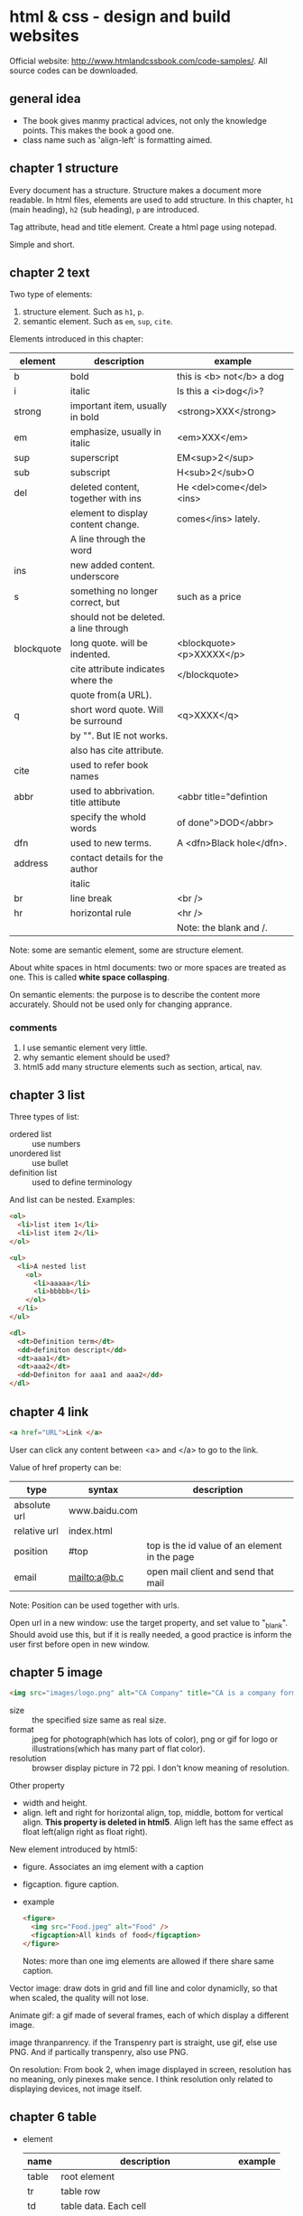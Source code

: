 * html & css - design and build websites
  Official website: http://www.htmlandcssbook.com/code-samples/. All source codes can be downloaded.
** general idea
   - The book gives manmy practical advices, not only the knowledge points. This makes the book a good one.
   - class name such as 'align-left' is formatting aimed.
   
** chapter 1 structure
   Every document has a structure. Structure makes a document more readable. In html files, elements are used to add structure. In this chapter, ~h1~ (main heading), ~h2~ (sub heading), ~p~ are introduced.

   Tag attribute, head and title element. Create a html page using notepad.

   Simple and short.
** chapter 2 text
   Two type of elements:
   1. structure element. Such as ~h1~, ~p~.
   2. semantic element. Such as ~em~, ~sup~, ~cite~.

   Elements introduced in this chapter:
   | element    | description                           | example                   |
   |------------+---------------------------------------+---------------------------|
   | b          | bold                                  | this is <b> not</b> a dog |
   | i          | italic                                | Is this a <i>dog</i>?     |
   |------------+---------------------------------------+---------------------------|
   | strong     | important item, usually in bold       | <strong>XXX</strong>      |
   | em         | emphasize, usually in italic          | <em>XXX</em>              |
   | sup        | superscript                           | EM<sup>2</sup>            |
   | sub        | subscript                             | H<sub>2</sub>O            |
   | del        | deleted content, together with ins    | He <del>come</del><ins>   |
   |            | element to display content change.    | comes</ins> lately.       |
   |            | A line through the word               |                           |
   | ins        | new added content. underscore         |                           |
   | s          | something no longer correct, but      | such as a price           |
   |            | should not be deleted. a line through |                           |
   | blockquote | long quote. will be indented.         | <blockquote><p>XXXXX</p>  |
   |            | cite attribute indicates where the    | </blockquote>             |
   |            | quote from(a URL).                    |                           |
   | q          | short word quote. Will be surround    | <q>XXXX</q>               |
   |            | by "". But IE not works.              |                           |
   |            | also has cite attribute.              |                           |
   | cite       | used to refer book names              |                           |
   | abbr       | used to abbrivation. title attibute   | <abbr title="defintion    |
   |            | specify the whold words               | of done">DOD</abbr>       |
   | dfn        | used to new terms.                    | A <dfn>Black hole</dfn>.  |
   | address    | contact details for the author        |                           |
   |            | italic                                |                           |
   |------------+---------------------------------------+---------------------------|
   | br         | line break                            | <br />                    |
   | hr         | horizontal rule                       | <hr />                    |
   |            |                                       | Note: the blank and /.    |
   |------------+---------------------------------------+---------------------------|
   Note: some are semantic element, some are structure element.
   
   About white spaces in html documents: two or more spaces are treated as one. This is called *white space collasping*.

   On semantic elements: the purpose is to describe the content more accurately. Should not be used only for changing apprance.

*** comments
    1. I use semantic element very little.
    2. why semantic element should be used?
    3. html5 add many structure elements such as section, artical, nav.
** chapter 3 list
   Three types of list:
   - ordered list :: use numbers
   - unordered list :: use bullet
   - definition list :: used to define terminology
     
   And list can be nested.
   Examples:
   #+begin_src html
   <ol>
     <li>list item 1</li>
     <li>list item 2</li>
   </ol>
   
   <ul>
     <li>A nested list
       <ol>
         <li>aaaaa</li>
         <li>bbbbb</li>
       </ol>
     </li>
   </ul>
   
   <dl>
     <dt>Definition term</dt>
     <dd>definiton descript</dd>
     <dt>aaa1</dt>
     <dt>aaa2</dt>
     <dd>Definiton for aaa1 and aaa2</dd>
   </dl>
   #+end_src

** chapter 4 link
   #+begin_src html
   <a href="URL">Link </a>
   #+end_src

   User can click any content between <a> and </a> to go to the link.
   
   Value of href property can be:
   | type         | syntax        | description                                   |
   |--------------+---------------+-----------------------------------------------|
   | absolute url | www.baidu.com |                                               |
   | relative url | index.html    |                                               |
   | position     | #top          | top is the id value of an element in the page |
   | email        | mailto:a@b.c  | open mail client and send that mail           |
   Note: Position can be used together with urls.

   Open url in a new window: use the target property, and set value to "_blank". Should avoid use this, but if it is really needed, a good practice is inform the user first before open in new window.

** chapter 5 image
   #+begin_src html
   <img src="images/logo.png" alt="CA Company" title="CA is a company form USA" />
   #+end_src

   - size :: the specified size same as real size.
   - format :: jpeg for photograph(which has lots of color), png or gif for logo or illustrations(which has many part of flat color).
   - resolution :: browser display picture in 72 ppi. I don't know meaning of resolution.
     
   Other property
   - width and height.
   - align. left and right for horizontal align, top, middle, bottom for vertical align. *This property is deleted in html5*. Align left has the same effect as float left(align right as float right).

   New element introduced by html5:
   - figure. Associates an img element with a caption
   - figcaption. figure caption.
   - example
     #+begin_src html
     <figure>
       <img src="Food.jpeg" alt="Food" />
       <figcaption>All kinds of food</figcaption>
     </figure>
     #+end_src
     Notes: more than one img elements are allowed if there share same caption.
   
   Vector image: draw dots in grid and fill line and color dynamiclly, so that when scaled, the quality will not lose.

   Animate gif: a gif made of several frames, each of which display a different image.

   image thranpanrency. if the Transpenry part is straight, use gif, else use PNG. And if partically transpenry, also use PNG.
     
   On resolution:
   From book 2, when image displayed in screen, resolution has no meaning, only pinexes make sence. I think resolution only related to displaying devices, not image itself.
** chapter 6 table
   - element
     | name  | description                                | example |
     |-------+--------------------------------------------+---------|
     | table | root element                               |         |
     | tr    | table row                                  |         |
     | td    | table data. Each cell                      |         |
     | th    | also table cell, but represent a head cell |         |
     |-------+--------------------------------------------+---------|
     | thead | table head row                             |         |
     | tbody | table body                                 |         |
     | tfoot | table foot row                             |         |
     |       | Note: the above 3 are for long tables      |         |
     Note:
     - th will be displayed bold, centering. td is left align.
     - th can take an attribute ~scope~ to specify it is for ~row~ or ~col~.
       
   - attributes
     - td, th
       | name    | descrition               | example          |
       |---------+--------------------------+------------------|
       | colspan | column number for a cell | <td colspan="2"> |
       | rowspan | row number for a cell    | <td rowspan="3"> |
       
   - deprecated attributes
     | name        | description                | example                  |
     |-------------+----------------------------+--------------------------|
     | width       | on a table, the width      | <table width="400"       |
     | cellpadding | like pading for an element |                          |
     | cellspacing | like margin for an element |                          |
     | border      | border width               | <table border="2"        |
     | bgcolor     | background color           | <table bgcolor="#aabbcc" |
     Note: 
     - all above value's unit is pinxl
     - use css instead of these attributes for new websites
   - example
     #+begin_src html :tangle table_example.html
     <!DOCTYPE html>
     <head>
       <title>Table</title>
       <style>
         /* achieve <table border="1">*/
         table, td, th {
         border: 1px solid;
         }
       </style>
     </head>
     <body>
       <table>
         <tr>
           <th></th>
           <th>Mon</th>
           <th>Tus</th>
           <th>Wen</th>
           <th>Thu</th>
           <th>Fri</th>
           <th>San</th>
           <th>Sun</th>
         </tr>
         <tr>
           <th>8:00-9:30</th>
           <td rowspan="2">Math</td>
           <td>English</td>
           <td>History</td>
           <td>Physicics</td>
           <td>Chemistry</td>
           <td rowspan="4">Play</td>
           <td rowspan="4">Play</td>
         </tr>
         <tr>
           <th>10:00-11:30</th>
           <td>English</td>
           <td>History</td>
           <td>Physicics</td>
           <td>Chemistry</td>
         </tr>
         <tr>
           <th>14:00-15:30</th>
           <td>Math</td>
           <td>English</td>
           <td>History</td>
           <td>Physicics</td>
           <td>Chemistry</td>
         </tr>
         <tr>
           <th>16:00-17:30</th>
           <td>Math</td>
           <td>English</td>
           <td>History</td>
           <td>Physicics</td>
           <td>Chemistry</td>
         </tr>
         <tr>
           <th>19:00-21:30</th>
           <td colspan="7"> Self study</td>
         </tr>
       </table>
     </body>
     #+end_src
** chapter 7 form
   - points
     - difference between ~button~ element and ~input submit~ or ~input image~. ~button~ allow more flexiable apperance of a summit button, because the apperance is done by the html codes insides the element. While ~input submit~ or ~input image~ are all empty element, so the apperance is fixed.
     - difference between radio button and selection list. They have same function. Use radio button when the selection number is small(so that user can see all at a glance), otherwise use selection list.
   - elements
     | name           | desription                                 | example |
     |----------------+--------------------------------------------+---------|
     | form           |                                            |         |
     | input text     | plain text                                 |         |
     | input password | password, will not shown                   |         |
     | input radio    | radio button. Can only select one          |         |
     | input checkbox | checkbox. Can select many                  |         |
     | input submit   | submit button of the form. value attribute |         |
     |                | specify the displayed text                 |         |
     | input image    | submit button but display an image         |         |
     | button         | submit button but display any data         |         |
     | select         | selection list. Has many option element    |         |
     | textarea  | multiple line input                        |         |
     | fieldset       | used to group many input control in a      |         |
     |                | large form                                 |         |
     | legend         | legend for a fieldset            |         |
     | label          | the label for an input control             |         |
     Notes:
     - button, label, select, textarea, caption are non emepty element, all other are empty.
     - broswer will draw a border for each fieldset.

   - attributes
     - form
       | name   | descrition                                 | example |
       |--------+--------------------------------------------+---------|
       | action | the url that this form will be sent to     |         |
       | method | get or post. Use post when 1. secure data; |         |
       |        | 2. very long data                          |         |

     - textarea
       | name | descrition                    | example |
       |------+-------------------------------+---------|
       | cols | column number of the textarea |         |
       | rows | row number                    |         |

     - input text
       | name      | descrition                                      | example                  |
       |-----------+-------------------------------------------------+--------------------------|
       | size      | the length of the input text in character count | seems this is deprecated |
       | maxlength | the maximum character that can be inputted      |                          |

   - on label
     - each input control should has a label element, which is used to describe the meaning of that input control. And it also helps the eye impaired to use the form.
     - position of the label.
       - left or above: input text, input area, select list, password
       - right: radio, checkbox
     - method of associating a label with an input control
       - the label element wrap the input control
       - use the ~for~ attribute of label element, the value is the ~id~ attribute of the target input control.
   - on html5 element
     html5 add some input type, and add validation of the data, such as an email, a url.
   - example
     #+begin_src html :tangle form_example.html
     <!DOCTYPE html>
     <head>
       <title>Form</title>
     </head>
     <body>
       <form action="aaa.html" method="get">
         <fieldset>
           <legend> Your Details:</legend>
           <label>Name:<input type="text" name="name" size="60" required="required"/></label> <br />
           <label>Email:<input type="email" name="email" size="60" required="required"/></label> <br />
         </fieldset>
         <fieldset>
           <legend> Your Review:</legend>
           <p>
             <label>How did you hear about us?
               <select name="how">
                 <option value="google">Google</option>
                 <option value="newspaper">Newspaper</option>
                 <option value="tv">TV</option>
               </select>
             </label>
           </p>
           <p>
             Would you visit again?<br />
             <label> <input type="radio" name="visit" value="yes" checked="checked"> Yes</label>
             <label> <input type="radio" name="visit" value="no"> No</label>
             <label> <input type="radio" name="visit" value="maybe"> Maybe</label>
           </p>
           <p>
             <label>Comments:<br />
               <textarea name="comments" rows="3" cols="70"></textarea>
             </label>
           </p>
           <label><input type="checkbox" name="signup" value="signup" checked="checked">
             Sign me up for email updatas
           </label > <br />

           <input type="submit" value="Submit review">
         </fieldset>
       </form>
     </body>
     #+end_src
     Note:
     - use <p> for some elements. They are really some paragraph
     - legend not need a <br>

** chapter 8 extra markup
   - toc
     - indicate html version
       - representation elements in html4 are deleted, such as 
         - center: center a text
         - strike: put a line through a text
         - font: set font
         They can all be achieved by CSS.
       - ~<!DOCTYPE html>~ for html 5
       - ~<!DOCTYPE html PUBLIC
           "" ".....dtd">~ for html 4
         
     - add comments
       ~<!-- comment goes here -->~
     - global attributes
       - id. unique elemnts.
       - class. a group of similar elements.
       The two elemtns are maily use for set different apprance 
     - grouping elements
       - grouping elements in a block
         By use of div elements. The content of div elements will start on a new line, but other than this it will make no difference to the presentation of the page.

       - grouping elements inline
         By use of span. span is the inline equivalent of div. People use span mainly for control the appearence of the content. span element can contain other inline elements.
     - embeded a html page in a html page using iframe
       Using the iframe elememnt(inline frame). Attributes:
       - src :: the url of the target page
       - width :: the width in pixels
       - height :: the height in pixels
     - add info by meta element
       set key value pairs for this page. Typical ones are:
       | name        | content  | description                                           |
       | description |          | the description of this page, at most 155 characters. |
       |             |          | used by search engine. Sometimes it will also be      |
       |             |          | displayed in result of SE.                            |
       | keywords    |          | seperated by comma. No has little effect on SEO       |
       | robots      | noindex  | this page should not be added to search result        |
       |             | nofollow | this page can be added but not the pages it links to  |
       
       | http-equiv | content                       | description                               |
       |------------+-------------------------------+-------------------------------------------|
       | author     |                               | the author of the page                    |
       | pragma     | no-cache                      | prevent the browser from caching the page |
       | expires    | Sun, 07 Aug 2016 16:33:07 GTM | When the page will expires(so that cached) |
       |            |                               | should be updated                          |
       
       examples:
       #+begin_src html
       <meta name="description" content="Books on programming" />
       <meta name="keywords" content="book, programming" />
       <meta name="robots" content="noindex" />
       <meta http-equiv="author" content="Astropeak" />
       <meta http-equiv="pragma" content="no-cache" />
       <meta http-equiv="expires" content "Sun, 07 Aug 2016 16:00:00 GTM" />
       #+end_src

     - insert special characters, such as copyright, <.
       Search ~escape codes~. some examples:
       | code    | represent char |
       |---------+----------------|
       | &lt;    | <              |
       | &gt;    | >              |
       | &amp;   | &              |
       | &quot;  | "              |
       | &copy;  | copyright sign |
       | &reg;   | register sign  |
       | &trade; | trademark sign |
       | &times; | X              |
       | &divide | divide sign    |
** chapter 9 flash, video and audio
   - An code example that plays flash file
     #+begin_src html :tangle flash_test.html
     <!DOCTYPE html>
     <head>
       <script type="text/javascript" src="./html&css--design-and-build-websites/swfobject.js"> </script>
       <script type="text/javascript">
         swfobject.embedSWF("./html&css--design-and-build-websites/Car-speakers-590x90.swf", "car", "590", "90", "8.0.0");
       </script>
     </head>
     <body>
       <div id="car"><p>Your browser doesn't support flash.</p></div>
     </body>
     #+end_src
     Notes:
     - swfobject's github officail page says flash is dead, the project was not maintained any more and the developers moved to other project. So no need to try it anymore I think.
     - At first I wrote "test/javascript" mistakenly, so the code not works.
   - reasons for why flash will dead
     - In 2005, many js library(such jquery, prototype) created that supporting making simple animation
     - In 2007, apple's iphone doesn't support flash
     - In 2008, html5 support playing video or audio using video or audio element
     - flash can't be used by disabled.
*** TODO practice this latter
    - Note taken on [2016-08-08 Mon 15:42] \\
      to page 212
    - State "TODO"       from ""           [2016-08-08 Mon 15:42]

       
       
   
** chapter 10 introducing CSS
   - browser quirks or CSS bug
     - Some browser may display an element unexpected.
     - Cross browser testing is a good way to find this type of problems. If an element displays abnormal in one browser while OK in all other browsers, then it must the bug of that browser. Cross browser testing tools:
       - browsercam.com
       - browserlab.adobe.com
       - browsershots.org
       - CrossBrowserTesting.com
     - two websites on this topic
       - PositionIsEverything.net. Lots of artical on this website.
       - QuirksMode.org :: This website list if css property, selectors are supported by many browser(different version). Quite comprehensive. Over 16 years old. And also has a js section(the author claimed it is the largest section) that describe practical js knowledge. Such as object detection ~http://quirksmode.org/js/support.html~
   - css inheritance
     - use ~inherit~ as property's value to inherit it from parent element
     - Some property will inherit value from parent, some will not.
   - cascade rule
     - last rule. last rule will overide former one.
     - specificity. More specific a selector, the higher priority.
     - IMPORTANT. ~!important~ decorator will make the rule the highest priority.
       
** chapter 11 color
   - color terminology
     #+begin_src css
     red #ff0000
     green #00FF00 rgb(0,255,0)
     blue #0000FF
     #+end_src
     Why green is different?

   - contrast
     - Too high or too low contrast will all make the text hard to read
     - for reversed out text, larger line height and big font weight make it easier to read.
     - contrast check tool: https://snook.ca/technical/colour_contrast/colour.html#fg=000000,bg=AEAEAE. The page will calculate two value, which should pass the threshhold.
   - select single element by assigning "class" such as "one", "two".
   - HSL color
     - hue: a color in color circle. 0-360. 0 is red, 120 is green, 240 is blue.
     - saturation: ammount of grey. 0%-100%. the larger, the bright-coloured.
     - lightness: the ammount of white or black. 0-100. 0% is black, 100% is white, 50% is normal.
     - examples
       #+begin_src css
       hsl(0,100,100) = rgb(255,0,0)
       #+end_src
   - opacity
     - rgba
     - hsla
     - for browser that not support a, use rgb as fallback to rgba.
       #+begin_src css
       p {
           color: rgb(255,0,0);
           color: rgba(255,0,0,0.5);
       }
       #+end_src
** chapter 12 text
   - typeface
     - Five typefaces and some font names of that type
       - serif. Georgia, Times, Times New Roman. 
       - sans-serif. Arial, Verdana, Helvetica.
       - monospace. Courier, Courier New.
       - cursive. Comic Sans MS, Monotype Corsiva.
       - fantacy. Impact, Haettenschweiler.
     - browsers are supposed to supported at least one font for all five typefaces.
     - At most 3 font type in one page considered good.
   - font-family peroperty is used to set typeface, its value is a font stack(a list of font seperated by comma). If first font is not installed in the browser, then the second will be tried. Examples:
     #+begin_src css
     body {
         font-family: Georgia, "Times New Roman", Serif;
     }
     #+end_src
     Notes:
     - If there are spaces in font type name, then font name should be encolsed in "".
     - Put a generic font type such as 'Serif', 'Sans-Serif' in case all ahead font are not installed.
   - other property of a font except type
     - weight. [Light, Medium, Bold, Black]. Specify the stroke width.
     - style. [Normal, Italic, Oblique]. Oblique is put Normal on an angle.
     - stretch. [Condensed, Regular, Extended]. The width of character.
   - font scale. 8pt, 9, 10, 11, 12, 14, 18, 24, 36, 48, 60, 72. Developed 400 years ago and changed little.
     - two common font scale scheme for a webpage.
       | element | scheme 1 | scheme 2 | comment    |
       |---------+----------+----------+------------|
       | h1      | 24px     | 32px     | 2 times    |
       | h2      | 18px     | 24px     | 1.5 times  |
       | h3      | 14px     | 18px     | 2px larger |
       | body    | 12px     | 16px     | base       |
   - use a new font. @font-face
     #+begin_src css
     /* define the font */
     @font-face {
       font-family:"Name of the new font";
       src:url("./aa/bb.eot");
     }
     
     /* use the font */
     h1 {
         font-family:"Name of the new font";
     }
     #+end_src
     - font formats: eot, woff, tty, svg. Different support different font formats. So all formats should be provided.
   - many propertys
     | name            | description                          | example              |
     |-----------------+--------------------------------------+----------------------|
     | font-weight     |                                      |                      |
     | font-style      | normal, italic, oblique              |                      |
     | text-transform  | lowercase, uppercase, capitalize     |                      |
     | text-decoration | underline, overline, line-through    |                      |
     | line-height     |                                      |                      |
     | align           | left, right, center, justify         |                      |
     | vertical-align  | top, middle, bottom                  | only works on inline |
     |                 |                                      | element              |
     | text-indent     | can use negetive value, and can      |                      |
     |                 | be used to hide elements but still   |                      |
     |                 | let the element in the page          |                      |
     | letter-spacing  | When use UPPERCASE letters,          |                      |
     |                 | increase this makes more readable    |                      |
     | word-spacing    | default value is 0.2em.              |                      |
     | text-shadow     | left/right offset, top/bottom offset | 2px -3px #aaaaaa     |
     |                 | blur size, color                     | 1px 1px 2px #888888  |
   - pseudo element
     | name          | description                    | example        |
     |---------------+--------------------------------+----------------|
     | :first-letter | The first letter of an element | p:first-letter |
     | :first-line   | The first line of an element   | p:first-line   |
     pseudo element acts like there are a real element that can be styled.
   - pseudo class
     | name     | description                 | example |
     |----------+-----------------------------+---------|
     | :link    | for link not visited        |         |
     | :visited | for link visited            |         |
     | :hove    | when hovering on an element |         |
     | :focus   | when focus is on an element |         |
     | :active  | when a button is clicked    |         |
     note:
     - should appear in order
     - the first two are only for link(a) elements, the other are for all elements
   - attributes selector
     | name      | description                               | example         |
     |-----------+-------------------------------------------+-----------------|
     | exisence  | the attribute exists                      | p[class]        |
     | equal     | the attribute euquals to given value      | p[class="dog"]  |
     | space     | the value exists in list of space         | p[class~="dog"] |
     |           | seperated attribute                       |                 |
     | prefix    | the attribute' beginnig part is the value | p[class^="dog"] |
     | suffix    | the attribute' ending part is the value   | p[class$="dog"] |
     | substring | the attribute contains the value          | p[class*="aa"]  |
   - example
     #+begin_src html :tangle text_test.html
     <!DOCTYPE html>
     <head>
       <title>text_test</title>
       <style>
         body {
         font-size:12px;
         font-family:sans-serif;
         }
         h1 {
         font-size:24px;
         text-transform:capitalize;
         text-shadow:2px 2px 3px #000000;
         color:#008888;
         font-family:serif;
         }
         h2{
         font-size:18px;
         color:#008888;
         font-family:serif;
         text-transform:capitalize;
         }
         p.credit{
         text-transform:uppercase;
         color:#008888;
         letter-spacing:0.1em;
         word-spacing:0.2em;
         }
         p.intro:first-line{
         font-weight:bold;
         }
         p>span.keyword{
         color:#008888;
         }
         p.author{
         font-style:italic;
         text-align:right;
         }
       </style>
     </head>
     <body>
       <h1>briards</h1>
       <p class="credit">A heart wrapperd in fru</p>
       <p class="intro">The <span class="keyword">briard</span>, this is a bood for list evaluation. If you want to create3 a file.</p>
       <h2>breed history</h2>
       <p>The braiars, This buffer is for notes you don't want to save, and for Lisp evaluation. ;; If you want to create a file, visit that file with C-x C-f, ;; then enter the text in that file's own buffer.
       </p>
       <p class="author">by Ive Ducket</p>
     </body
     #+end_src
     note
     - in the original example, h2 is h3, and first p is h2. and h2's font-size is smaller than h3's. This is strange.
     - use class to indentify element instead of id. WHy?
      
** chapter 13 box
   - summary
     - width, height. If em used, it is relative to the containing text
     - centering a box. set a width, and set left and right margin to auto. For IE6 parent box's text-align should be set to center also.
     - padding, margin, border.
     - border/margin claspe. If one box in on top of another, then only one border will be shown.
     - display. none, inline, blox, inline-box
     - visibility. hidden, visible
     - overflow. hidden, scrool
     - ie6 box model quirk. It will treat box as bordered box by default. Given a DOCTYPE to fix this.
     - border-image. The image will be splited to 9 pieces. repeat, strench.
     - border-shadow. Much like text-shadow
     - border-radius. You can set horizontal and vertical values seperately.
   - example
     #+begin_src html :tangle box_example.html
     <!DOCTYPE html>
     <head>
       <title>box_example</title>
       <style>
         body {
         border:3px double #888888;
         font-size:16px;
         min-width:550px;
         font-family: "Courier New";
         }
         #wrapper{
         width:80%;
         min-width:500px;
         max-width:900px;
         margin:0 auto;
         }
         h1 {
         text-transform:uppercase;
         text-align:center;
         line-height:60%;
         }
         h1 .one{
         font-size:16px;
         color:#888888;
         }
         h1 .two{
         font-size:32px;
         letter-spacing:0.1em;
         }
         h1 .three{
         font-size:16px;
         color:#888888;
         letter-spacing:0.18em;
         }
         
         .nav {
         border-top:3px solid #000000;
         border-bottom:2px solid #888888;
         text-transform:uppercase;
         padding:0;
         }
         li {
         display:inline-block;
         width:20%;
         text-align:center;
         padding:1em 0;
         margin:0 0;
         }
         img{
         margin:0;
         width:33.33%;
         }
         p.description{
         text-align:center;
         }
       </style>
     </head>
     <body>
       <div id="wrapper">
         <h1><span class="one">the</span><br />
           <span class="two">analog</span><br />
           <span class="three">specialists</span>
         </h1>
         <ul class="nav">
           <li>home</li><li>for sale</li><li>repairs</li><li>about</li><li>contact</li>
         </ul>
     
         <img src="a1.jpeg"><img src="a2.jpeg"><img src="a3.jpeg">
     
         <p class="description">We specialise in the sales and repair of classic keyboards, in particular the Fendar Rhodes, Wulizer EP200, Hobner Clavnet.
         <p>
       </div>
     </body>
     #+end_src
     Note:
     - for inline element(such as img, li with dispaly set to inline-block), there will be a margin between elements event the margin is set to 0. This is because there are whitespace between the elements in html file. Can be fixed by removing the whitespaces(both space, tab and newline).

     - TODO read the source code given by the book.
** chapter 14 lists, tables and forms
*** lists
    | property            | description      | value                                  |
    |---------------------+------------------+----------------------------------------|
    | list-style-type     | the bullet type. | for ul: none, circle, squre, disc      |
    |                     |                  | for ol: decimal, decimal-leading-zero  |
    |                     |                  | , lower-alpha, upper-alpha, low-roman, |
    |                     |                  | upper-roman                            |
    | list-style-image    | image bullet     | url("image/a.png")                     |
    | list-style-position | if the bullet is | inside(default value)                   |
    |                     | in or out the    | outside                                |
    |                     | text box         |                                        |
    | list-style          | the shorthand    | define the above three property in     |
    |                     |                  | any order                              |
*** tables
    | property         | description                | value               |
    |------------------+----------------------------+---------------------|
    | width            | table width                |                     |
    | height           | table height               |                     |
    | border           | border                     |                     |
    | border-bottom    |                            |                     |
    | border-top       |                            |                     |
    | background-color | background-color           |                     |
    | text-align       | alignment for text         |                     |
    | padding          | padding for table cell     |                     |
    | text-transform   |                            |                     |
    | letter-spacing   |                            |                     |
    | font-size        |                            |                     |
    | :hover           |                            |                     |
    | empty-cells      | show or hide empty cells   | show, hide, inherit |
    |                  | border                     |                     |
    | border-spacing   | space between cells. If    |                     |
    |                  | use two value, horizental  |                     |
    |                  | and vertical               |                     |
    | border-collapse  | if borders of ajacent cell | collapse, seperate  |
    |                  | should be collapsed.       |                     |
    
    Guildlines on how to make tables look clean and easy to follow:
     - give cells padding. Then contents of cells will not touch a border.
     - distinguish headings. bold, uppercase, border on heading cells.
     - shade alternate rows. Different color for every other row.
     - align numbers to right. So that large numbers are clearly distinguished
*** forms
    - align input field. Give a width to label and align to right. The author also use float, but I don't know why(TODO: find the reason).
    - input text background-image. display an image on one side of the input text.
    - filedset and legend style. Can use command property on these elements.
*** example
    #+begin_src html :tangle list_table_form_example.html
    <!DOCTYPE html>
    <head>
      <title>list_table_form_example</title>
      <style>
    
        ul {
        list-style-image:url("./html&css--design-and-build-websites/html-and-css-book-code-0915/html-and-css-book-code-0915/chapter-14/images/icon-plus.png");
        }
        table, tr,th,td {
        border:1px solid #666666;
        border-collapse:collapse;
        }
        th, td{
        padding:8px 6px;
        }
        table {
        border-collapse:seperate;
        border-radius:10px;
        }
        tr:nth-child(odd) {
        background-color:#aaaadd;
        }
        tr:nth-child(even) {
        background-color:#ccccee;
        }
        tr:nth-child(1) {
        background-color:#8888DD;
        color:white;
        border-bottom:4px solid #6666EE;
        }
        form .title{
        width:9em;
        display:inline-block;
        line-height:2em;
        }
        form {
        width:22em;
        }
        fieldset{
        border-radius: 5px;
        }
        legend{
        font-style:italic;
        }
      </style>
    </head>
    <body>
      <h1>Peroty Workshops</h1>
      <p>We will conduction...</p>
      <p>Please not that the following ... </p>
      <ul>
        <li>A Pertric Perspective</li>
        <li>Walt Winterman at War</li>
        <li>Found poems and outside poretry</li>
      </ul>
      <table>
        <tr>
          <th></th>
          <th>New Youk</th>
          <th>Chikago</th>
          <th>Sanfransisco</th>
        </tr>
        <tr>
          <th>A Perotectic Persperctive</th>
          <td>San, 4 Feb 2012<br />11am-2pm</td>
          <td>San, 4 Feb 2012<br />11am-2pm</td>
          <td>San, 4 Feb 2012<br />11am-2pm</td>
        </tr>
        <tr>
          <th>A Perotectic Persperctive</th>
          <td>San, 4 Feb 2012<br />11am-2pm</td>
          <td>San, 4 Feb 2012<br />11am-2pm</td>
          <td>San, 4 Feb 2012<br />11am-2pm</td>
        </tr>
        <tr>
          <th>A Perotectic Persperctive</th>
          <td>San, 4 Feb 2012<br />11am-2pm</td>
          <td>San, 4 Feb 2012<br />11am-2pm</td>
          <td>San, 4 Feb 2012<br />11am-2pm</td>
        </tr>
        <tr>
          <th>A Perotectic Persperctive</th>
          <td>San, 4 Feb 2012<br />11am-2pm</td>
          <td>San, 4 Feb 2012<br />11am-2pm</td>
          <td>San, 4 Feb 2012<br />11am-2pm</td>
        </tr>
      </table>
      
      <form>
        <fieldset>
          <legend>Register your interest</legend>
          <label><span class="title">
              Your name:</span><input name="name" type="text"></label> <br />
          <label><span class="title">
              Your email:</span><input name="email" type="email"></label> <br />
          <label><span class="title">
              Your colsest center:</span>
            <select name="center">
              <option value="NewYork">New York</option>
              <option value="chicago">Chicago</option>
          </select></label>
          <p><span class="title">
              Are you a member?</span>
            <label> <input name="member" type="radio" value="yes">Yes</label>
            <label> <input name="member" type="radio" value="no">No</label>
          </p>
                </body
    #+end_src
    TODO: the table border radius can't work.
    TODO: the input box doesn't align correctly.
    
** chapter 15 layout
   - Summary
     - element position. the ~position~ property. Values are ~static~ (defaunt value), ~relative~, ~absolute~, ~fixed~. The ~float~ property, values are ~left~, ~right~.
       - A bug using ~float~. If an element's chilren are all floating boxes, then its height will be 0 no matter what height chirdren elements have. Fixed by adding two rules to this element.
         #+begin_src css
         overflow:auto;
         width:100%;
         #+end_src
     - screen resolution. Width: 960-1000 pixels, height: 570-600 pixels. 'fold space'. The visible area without scrolling has large impact on the vistor's decision.
     - fixed and lyquid layout. The first use pixels, the second use percentage. Both have advantages and disadvantages.
     - grid system. 960 pixels grid. 12 columns, each 60 pixels width, with 10px margin(so the margin between columns is 20px). Grid is commonly used by all kinds of designers.
       - css frameworks. 960.gs. The official sites gives many websites examples that using grid.
     - multiple style sheet. 
       - method 1. @import css rule.
       - method 2. link element
   - example
     Use 960.gs to complete the task.
** chapter 16 image
   - summary
     - size. Using ~width~ and ~height~ css property. Commonly defined classes such as "large", "medium", "small". Images in a website are mostly in same size.
     - align. using float property to align to left or right. To align to center, using ~display:block~, and set a width and margin to auto. Class names ~align-left~, ~align-right~, ~align-center~ are good.
     - background image. 
       - background-image: url("images/bg.png")
       - background-repeat: repeat, repeat-x, repeat-y, no-repeat
       - background-atatchment: fixed, scrool.  If the image should fixed on screen or scrool with the text.
       - background-position: [left, center, right], [top, center, bottom].
       - background:url("images/bg.png") no-repeat, fixed, left, center
     - rollover or sprites. Using different parts of an image as if they are different images, but set different background-position.
     - background gradient: background-image: -moz-linear-gradient(#000000 #ffffff)
     - image contrast. If image is used as background, it should be low contrast, else the text will not be seen clearly.
   - points
     - To display an image, then some text in one line. You can set backgournd-image to that image, no-repeat, left positioned, and set padding-left to the width of that image.
     - html figure and figcaption.
     - image sprites





** chapter 17 html5 layout
   - summary
     - new elements introduced in html5. 
       | name       | description                                           |
       |------------+-------------------------------------------------------|
       | header     | page header: heading, nav;                            |
       |            | artical or setion header:                             |
       | nav        | navigation                                            |
       | adide      | page or article                                       |
       | article    |                                                       |
       | section    | Don't use as a wrapper, div is the best for this case |
       | hgroup     | header group                                          |
       | figure     |                                                       |
       | figcaption |                                                       |
       |            |                                                       |
     - adapt to old browser. New element will be treated as inline element, so they should set as block element. For IE lower than 9, a js script is needed, htmlshiv, or the content can't be seen.
   - example
     #+begin_src html :tangle html5_layout_example.html
     <!DOCTYPE html>
     <head>
       <title>html5_layout_example</title>
       <style>
         ul {
         display:inline;
         list-style-type:none;
         }
       </style>
     </head>
     <body>
       <header>
         <img id="logo" src="aa.png"></img>
         <hgroup>
           <h1>YOKO's KITCHEN</h1>
           <h2>JAPANESE COOKING CLASSES</h2>
         </hgroup>
         <nav>
           <ul>
             <li><a href="home.html" alt="home" class="active">Home</a></li>
             <li><a href="classes.html" alt="classes" >Classes</a></li>
             <li><a href="about.html" alt="about" >About</a></li>
           </ul>
         </nav>
       </header>
       <div id="content">
         <artical>
         </artical>
         <artical>
         </artical>
       </div>
       <aside>
       </aside>
       <footer>
         &copy
       </footer>
     </body
     #+end_src

** chapter 18 process & design
   I am not interesting to this chapter. Maybe because I don't need these knowledge currently.

   The chapter mainly about
   1. who is user of the website. Everyone is the commonly wrong answer.
   2. why they need your website.
   3. how to built your website to help the user get things they want quickly and easily. Some points: sitemap, visual hierarchy, priority(the most important thing look the most vivid), group, wireframes.
** chapter 19 practical information
   - SEO. 
     - on-page(add keywords) and off-page(other page link to you).
     - Add keyword to: title, url(file name), headings, text(repeated for 2-3 times), image alt, page description(meta element)
     - Find the keyword.
       - there are tools that recomend relevent keywords to you based on a given keyword.
       - consider how many pages use this keyword. Competition.
       - add 2-3 keyword to each page
   - page analyze. The best tool: goolge analyzer, which is a script added to page, and collect data to server, and provide an interface to see the result, such as vister number, most visited pages.
   - make your website online. Domain and host.
